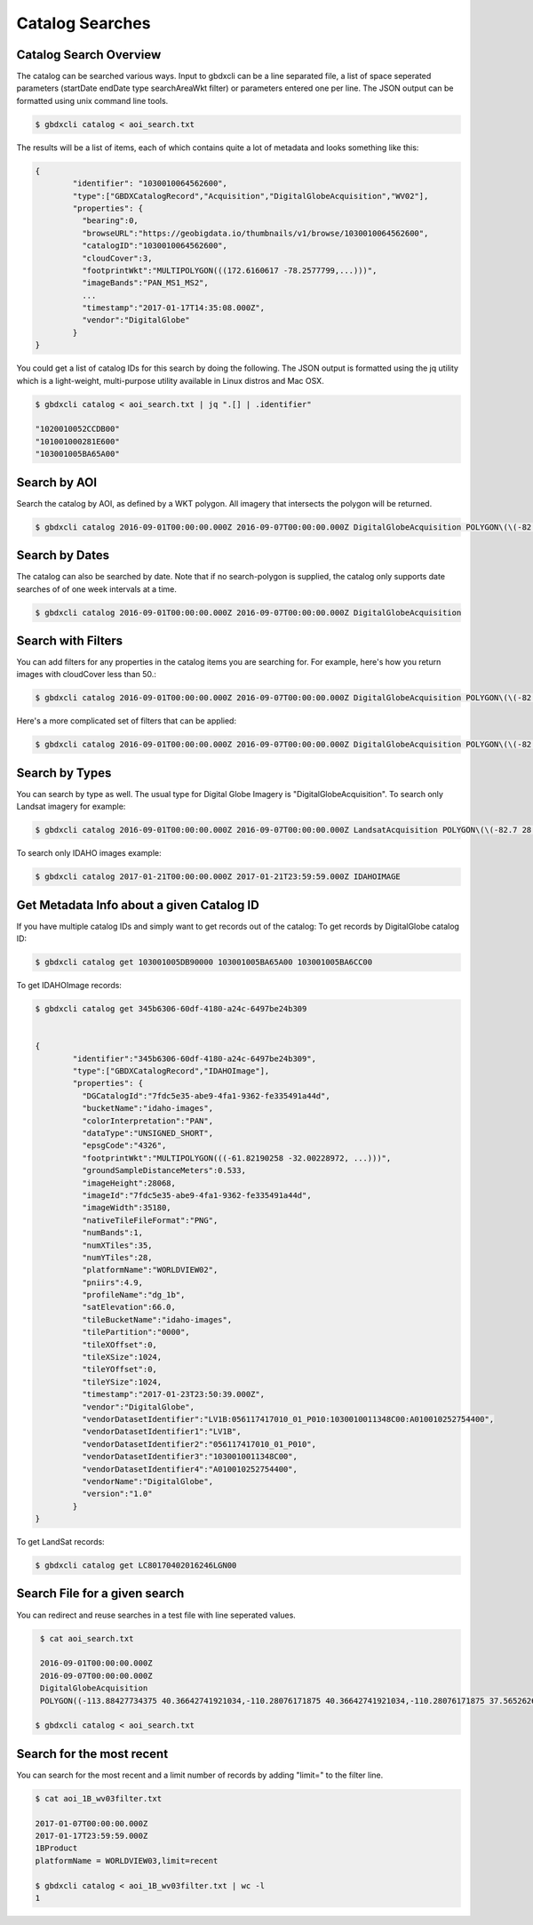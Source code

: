 Catalog Searches
================

Catalog Search Overview
-----------------------

The catalog can be searched various ways.  Input to gbdxcli can be a line separated file, a list of space seperated parameters (startDate endDate type searchAreaWkt filter) or parameters entered one per line.  The JSON output can be formatted using unix command line tools.

.. code-block:: bash

   $ gbdxcli catalog < aoi_search.txt

The results will be a list of items, each of which contains quite a lot of metadata and looks something like this:

.. code-block:: json

	{
		"identifier": "1030010064562600",
		"type":["GBDXCatalogRecord","Acquisition","DigitalGlobeAcquisition","WV02"],
		"properties": {
		  "bearing":0,
		  "browseURL":"https://geobigdata.io/thumbnails/v1/browse/1030010064562600",
		  "catalogID":"1030010064562600",
		  "cloudCover":3,
		  "footprintWkt":"MULTIPOLYGON(((172.6160617 -78.2577799,...)))",
		  "imageBands":"PAN_MS1_MS2",
		  ...
		  "timestamp":"2017-01-17T14:35:08.000Z",
		  "vendor":"DigitalGlobe"
		}
	}

You could get a list of catalog IDs for this search by doing the following.  The JSON output is formatted using the jq utility which is a light-weight, multi-purpose utility available in Linux distros and Mac OSX.

.. code-block:: bash
	
	$ gbdxcli catalog < aoi_search.txt | jq ".[] | .identifier"

        "1020010052CCDB00"
        "101001000281E600"
        "103001005BA65A00"

Search by AOI
-----------------------
Search the catalog by AOI, as defined by a WKT polygon.  All imagery that intersects the polygon will be returned.

.. code-block::  bash

	$ gbdxcli catalog 2016-09-01T00:00:00.000Z 2016-09-07T00:00:00.000Z DigitalGlobeAcquisition POLYGON\(\(-82.7 28.945,-82.55 28.945,-82.55 28.864,-82.7 28.864,-82.7 28.945\)\)


Search by Dates
-----------------------
The catalog can also be searched by date.  Note that if no search-polygon is supplied, the catalog only supports 
date searches of of one week intervals at a time.


.. code-block:: bash

	$ gbdxcli catalog 2016-09-01T00:00:00.000Z 2016-09-07T00:00:00.000Z DigitalGlobeAcquisition

Search with Filters
-----------------------
You can add filters for any properties in the catalog items you are searching for.  For example, here's how you return images with cloudCover less than 50.:

.. code-block:: bash

	$ gbdxcli catalog 2016-09-01T00:00:00.000Z 2016-09-07T00:00:00.000Z DigitalGlobeAcquisition POLYGON\(\(-82.7 28.945,-82.55 28.945,-82.55 28.864,-82.7 28.864,-82.7 28.945\)\) cloudCover \< 50


Here's a more complicated set of filters that can be applied:

.. code-block:: bash

	$ gbdxcli catalog 2016-09-01T00:00:00.000Z 2016-09-07T00:00:00.000Z DigitalGlobeAcquisition POLYGON\(\(-82.7 28.945,-82.55 28.945,-82.55 28.864,-82.7 28.864,-82.7 28.945\)\) offNadirAngle \< 25,cloudCover \< 30

Search by Types
-----------------------
You can search by type as well.  The usual type for Digital Globe Imagery is "DigitalGlobeAcquisition".  
To search only Landsat imagery for example:

.. code-block:: bash

        $ gbdxcli catalog 2016-09-01T00:00:00.000Z 2016-09-07T00:00:00.000Z LandsatAcquisition POLYGON\(\(-82.7 28.945,-82.55 28.945,-82.55 28.864,-82.7 28.864,-82.7 28.945\)\)

To search only IDAHO images example:

.. code-block:: bash

	$ gbdxcli catalog 2017-01-21T00:00:00.000Z 2017-01-21T23:59:59.000Z IDAHOIMAGE

Get Metadata Info about a given Catalog ID
------------------------------------------
If you have multiple catalog IDs and simply want to get records out of the catalog:
To get records by DigitalGlobe catalog ID:

.. code-block:: bash

         $ gbdxcli catalog get 103001005DB90000 103001005BA65A00 103001005BA6CC00

To get IDAHOImage records:

.. code-block:: bash

	$ gbdxcli catalog get 345b6306-60df-4180-a24c-6497be24b309


        {
		"identifier":"345b6306-60df-4180-a24c-6497be24b309",
		"type":["GBDXCatalogRecord","IDAHOImage"],
		"properties": {
		  "DGCatalogId":"7fdc5e35-abe9-4fa1-9362-fe335491a44d",
		  "bucketName":"idaho-images",
		  "colorInterpretation":"PAN",
		  "dataType":"UNSIGNED_SHORT",
		  "epsgCode":"4326",
		  "footprintWkt":"MULTIPOLYGON(((-61.82190258 -32.00228972, ...)))",
		  "groundSampleDistanceMeters":0.533,
		  "imageHeight":28068,
		  "imageId":"7fdc5e35-abe9-4fa1-9362-fe335491a44d",
		  "imageWidth":35180,
		  "nativeTileFileFormat":"PNG",
		  "numBands":1,
		  "numXTiles":35,
		  "numYTiles":28,
		  "platformName":"WORLDVIEW02",
		  "pniirs":4.9,
		  "profileName":"dg_1b",
		  "satElevation":66.0,
		  "tileBucketName":"idaho-images",
		  "tilePartition":"0000",
		  "tileXOffset":0,
		  "tileXSize":1024,
		  "tileYOffset":0,
		  "tileYSize":1024,
		  "timestamp":"2017-01-23T23:50:39.000Z",
		  "vendor":"DigitalGlobe",
		  "vendorDatasetIdentifier":"LV1B:056117417010_01_P010:1030010011348C00:A010010252754400",
		  "vendorDatasetIdentifier1":"LV1B",
	  	  "vendorDatasetIdentifier2":"056117417010_01_P010",
		  "vendorDatasetIdentifier3":"1030010011348C00",
		  "vendorDatasetIdentifier4":"A010010252754400",
		  "vendorName":"DigitalGlobe",
		  "version":"1.0"
		}
	}

To get LandSat records:

.. code-block:: bash

	$ gbdxcli catalog get LC80170402016246LGN00

Search File for a given search
------------------------------

You can redirect and reuse searches in a test file with line seperated values.

.. code-block:: bash

         $ cat aoi_search.txt

         2016-09-01T00:00:00.000Z
         2016-09-07T00:00:00.000Z
         DigitalGlobeAcquisition
         POLYGON((-113.88427734375 40.36642741921034,-110.28076171875 40.36642741921034,-110.28076171875 37.565262680889965,-113.88427734375 37.565262680889965,-113.88427734375 40.36642741921034))

	$ gbdxcli catalog < aoi_search.txt

Search for the most recent
--------------------------
You can search for the most recent and a limit number of records by adding "limit=" to the filter line.

.. code-block:: bash

	$ cat aoi_1B_wv03filter.txt

	2017-01-07T00:00:00.000Z
	2017-01-17T23:59:59.000Z
	1BProduct
	platformName = WORLDVIEW03,limit=recent

	$ gbdxcli catalog < aoi_1B_wv03filter.txt | wc -l
	1

